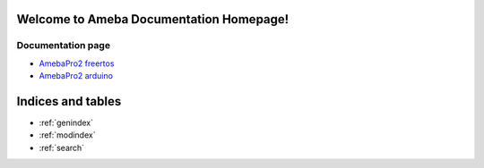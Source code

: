 Welcome to Ameba Documentation Homepage!
===========================================

Documentation page
------------------

* `AmebaPro2 freertos <https://ameba-rtos-pro2-doc.readthedocs.io/en/latest/index.html>`_
* `AmebaPro2 arduino <https://ameba-arduino-pro2-doc.readthedocs.io/en/latest/index.html>`_

Indices and tables
==================

* :ref:`genindex`
* :ref:`modindex`
* :ref:`search`
